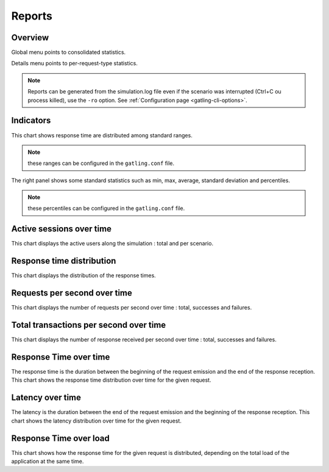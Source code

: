 .. _reports:

#######
Reports
#######

Overview
--------

Global menu points to consolidated statistics.

Details menu points to per-request-type statistics.

.. note:: Reports can be generated from the simulation.log file even if the scenario was interrupted (Ctrl+C ou process killed), use the ``-ro`` option. See :ref:`Configuration page <gatling-cli-options>`.

Indicators
----------

.. image:: img/reports/charts-indicators.png
	:alt: DetailsIndicators
	:scale: 70

This chart shows response time are distributed among standard ranges.

.. note:: these ranges can be configured in the ``gatling.conf`` file.

The right panel shows some standard statistics such as min, max, average, standard deviation and percentiles.

.. note:: these percentiles can be configured in the ``gatling.conf`` file.

Active sessions over time
-------------------------

.. image:: img/reports/charts-sessions.png
	:alt: ActiveSessions
	:scale: 70

This chart displays the active users along the simulation : total and per scenario.

Response time distribution
--------------------------

.. image:: img/reports/charts-distrib.png
	:alt: ReponseTimeDistrib
	:scale: 70

This chart displays the distribution of the response times.

Requests per second over time
-----------------------------

.. image:: img/reports/charts-requests-per-sec.png
	:alt: RequestsPerSecond
	:scale: 70

This chart displays the number of requests per second over time : total, successes and failures.

Total transactions per second over time
---------------------------------------

.. image:: img/reports/charts-transactions-per-sec.png
	:alt: TransactionsPerSecond
	:scale: 70

This chart displays the number of response received per second over time : total, successes and failures.


Response Time over time
-----------------------

.. image:: img/reports/charts-response-time.png
	:alt: ResponseTimeOverTime
	:scale: 70

The response time is the duration between the beginning of the request emission and the end of the response reception.
This chart shows the response time distribution over time for the given request.

Latency over time
-----------------

.. image:: img/reports/charts-latency.png
	:alt: LatencyOverTime
	:scale: 70

The latency is the duration between the end of the request emission and the beginning of the response reception.
This chart shows the latency distribution over time for the given request.

Response Time over load
-----------------------

.. image:: img/reports/charts-response-time-over-load.png
	:alt: ResponseTimeOverLoad
	:scale: 70

This chart shows how the response time for the given request is distributed, depending on the total load of the application at the same time.